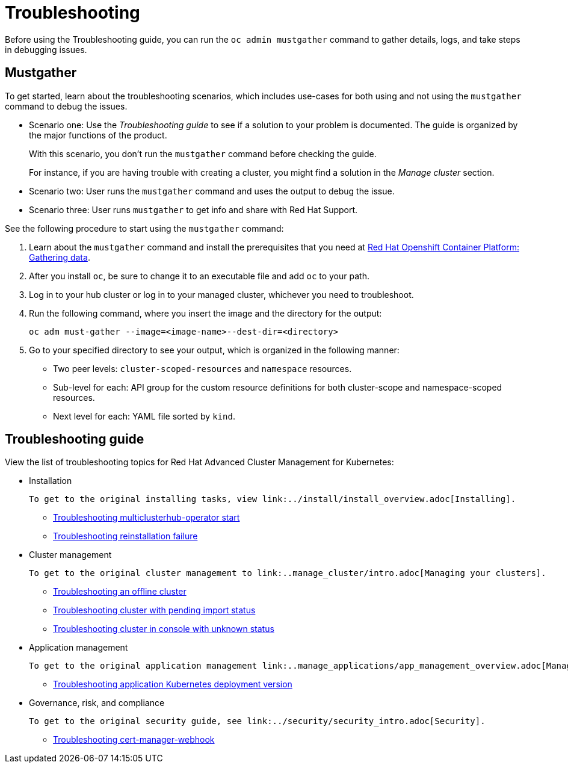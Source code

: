 [#troubleshooting]
= Troubleshooting

Before using the Troubleshooting guide, you can run the `oc admin mustgather` command to gather details, logs, and take steps in debugging issues. 

[#mustgather]
== Mustgather

To get started, learn about the troubleshooting scenarios, which includes use-cases for both using and not using the `mustgather` command to debug the issues.

* Scenario one: Use the _Troubleshooting guide_ to see if a solution to your problem is documented. The guide is organized by the major functions of the product.

+
With this scenario, you don't run the `mustgather` command before checking the guide.
+

For instance, if you are having trouble with creating a cluster, you might find a solution in the _Manage cluster_ section.
+

* Scenario two: User runs the `mustgather` command and uses the output to debug the issue.
+

* Scenario three: User runs `mustgather` to get info and share with Red Hat Support.

See the following procedure to start using the `mustgather` command:

. Learn about the `mustgather` command and install the prerequisites that you need at https://docs.openshift.com/container-platform/4.4/support/gathering-cluster-data.html[Red Hat Openshift Container Platform: Gathering data].

. After you install `oc`, be sure to change it to an executable file and add `oc` to your path.

. Log in to your hub cluster or log in to your managed cluster, whichever you need to troubleshoot.

. Run the following command, where you insert the image and the directory for the output:

+
----
oc adm must-gather --image=<image-name>--dest-dir=<directory>
----

. Go to your specified directory to see your output, which is organized in the following manner:

 - Two peer levels: `cluster-scoped-resources` and `namespace` resources.
 - Sub-level for each: API group for the custom resource definitions for both cluster-scope and namespace-scoped resources.
 - Next level for each: YAML file sorted by `kind`.

[#troubleshooting-guide]
== Troubleshooting guide

View the list of troubleshooting topics for Red Hat Advanced Cluster Management for Kubernetes:

* Installation

 To get to the original installing tasks, view link:../install/install_overview.adoc[Installing].

 ** xref:../troubleshoot_acm/install_operator_start.adoc#troubleshooting-multiclusterhub-operator-start[Troubleshooting multiclusterhub-operator start]
 ** xref:../troubleshoot_acm/trouble_reinstall.adoc#troubleshooting-reinstallation-failure[Troubleshooting reinstallation failure]

* Cluster management

 To get to the original cluster management to link:..manage_cluster/intro.adoc[Managing your clusters].

 ** xref:../troubleshoot_acm/trouble_cluster_offline.adoc#troubleshooting-an-offline-cluster[Troubleshooting an offline cluster]
 ** xref:../troubleshoot_acm/trouble_import_status.adoc#troubleshooting-cluster-with-pending-import-status[Troubleshooting cluster with pending import status]
 ** xref:../troubleshoot_acm/trouble_console_status.adoc#troubleshooting-cluster-in-console-with-unknown-status[Troubleshooting cluster in console with unknown status]

* Application management

 To get to the original application management link:..manage_applications/app_management_overview.adoc[Managing applications].

 ** xref:../troubleshoot_acm/trouble_app_deploy.adoc#troubleshooting-application-kubernetes-deployment-version[Troubleshooting application Kubernetes deployment version]
* Governance, risk, and compliance

 To get to the original security guide, see link:../security/security_intro.adoc[Security].

 ** xref:../troubleshoot_acm/trouble_cert_webhook.adoc#troubleshooting-cert-manager-webhook[Troubleshooting cert-manager-webhook]
